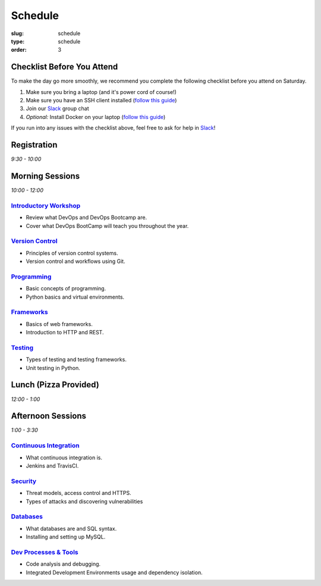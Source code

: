 Schedule
########
:slug: schedule
:type: schedule
:order: 3

Checklist Before You Attend
---------------------------

To make the day go more smoothly, we recommend you complete the following checklist before you attend on Saturday.

#. Make sure you bring a laptop (and it's power cord of course!)
#. Make sure you have an SSH client installed (`follow this guide`__)
#. Join our `Slack`_ group chat
#. *Optional:* Install Docker on your laptop (`follow this guide`__)

If you run into any issues with the checklist above, feel free to ask for help in `Slack`_!

.. __: http://devopsbootcamp.osuosl.org/setup-ssh.html
.. __: http://devopsbootcamp.osuosl.org/setup-docker.html
.. _Slack: https://join.slack.com/t/devopsbootcamp/signup

Registration
------------
*9:30 - 10:00*

Morning Sessions
----------------
*10:00 - 12:00*

`Introductory Workshop`_
~~~~~~~~~~~~~~~~~~~~~~~~

- Review what DevOps and DevOps Bootcamp are.
- Cover what DevOps BootCamp will teach you throughout the year.

.. _Introductory Workshop: http://devopsbootcamp.osuosl.org/start-here.html

`Version Control`_
~~~~~~~~~~~~~~~~~~~

- Principles of version control systems.
- Version control and workflows using Git.

.. _Version Control: http://devopsbootcamp.osuosl.org/version-control.html

`Programming`_
~~~~~~~~~~~~~~~~

- Basic concepts of programming.
- Python basics and virtual environments.

.. _Programming: http://devopsbootcamp.osuosl.org/programming.html

`Frameworks`_
~~~~~~~~~~~~~~~

- Basics of web frameworks.
- Introduction to HTTP and REST.

.. _Frameworks: http://devopsbootcamp.osuosl.org/frameworks.html

`Testing`_
~~~~~~~~~~~

- Types of testing and testing frameworks.
- Unit testing in Python.

.. _Testing: http://devopsbootcamp.osuosl.org/testing.html

Lunch (Pizza Provided)
----------------------
*12:00 - 1:00*

Afternoon Sessions
------------------
*1:00 - 3:30*

`Continuous Integration`_
~~~~~~~~~~~~~~~~~~~~~~~~~~

- What continuous integration is.
- Jenkins and TravisCI.

.. _Continuous Integration: http://devopsbootcamp.osuosl.org/users-groups-permissions.html

`Security`_
~~~~~~~~~~~~

- Threat models, access control and HTTPS.
- Types of attacks and discovering vulnerabilities

.. _Security: http://devopsbootcamp.osuosl.org/security.html

`Databases`_
~~~~~~~~~~~~

- What databases are and SQL syntax.
- Installing and setting up MySQL.

.. _Databases: http://devopsbootcamp.osuosl.org/databases.html


`Dev Processes & Tools`_
~~~~~~~~~~~~~~~~~~~~~~~~

- Code analysis and debugging.
- Integrated Development Environments usage and dependency isolation.

.. _Dev Processes & Tools: http://devopsbootcamp.osuosl.org/development-processes-tools.html

